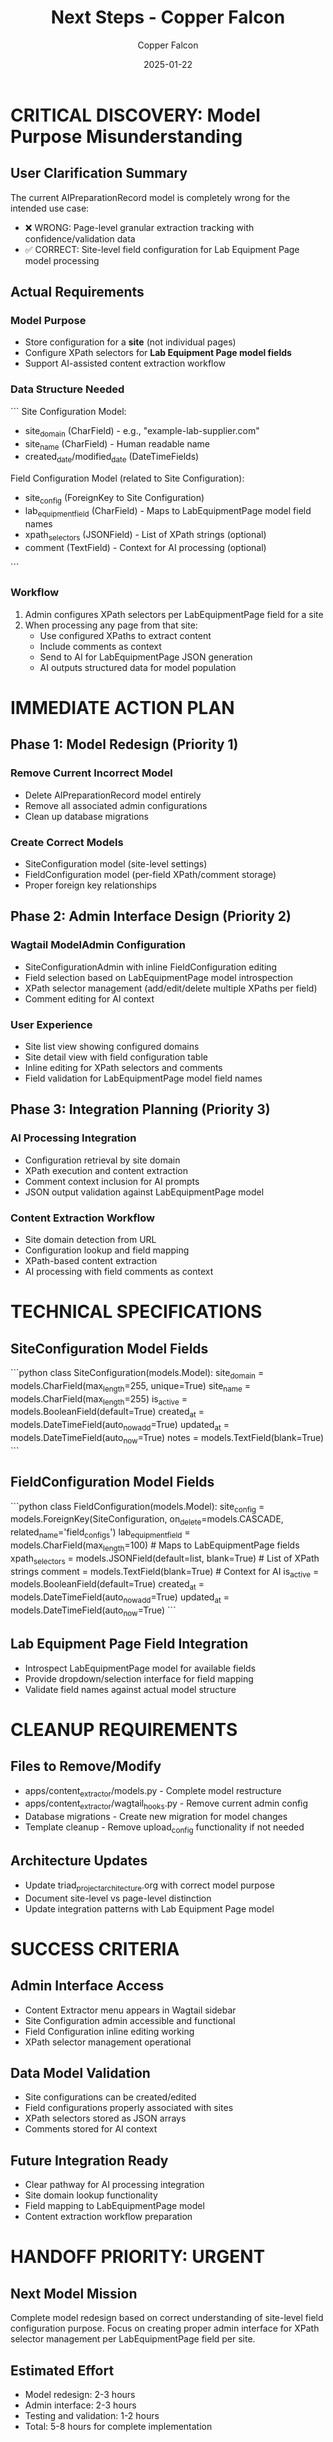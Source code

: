 #+TITLE: Next Steps - Copper Falcon
#+AUTHOR: Copper Falcon
#+DATE: 2025-01-22
#+FILETAGS: :next-steps:copper-falcon:

* CRITICAL DISCOVERY: Model Purpose Misunderstanding

** User Clarification Summary
   The current AIPreparationRecord model is completely wrong for the intended use case:
   - ❌ WRONG: Page-level granular extraction tracking with confidence/validation data
   - ✅ CORRECT: Site-level field configuration for Lab Equipment Page model processing

** Actual Requirements
*** Model Purpose
    - Store configuration for a **site** (not individual pages)
    - Configure XPath selectors for **Lab Equipment Page model fields**
    - Support AI-assisted content extraction workflow

*** Data Structure Needed
    ```
    Site Configuration Model:
    - site_domain (CharField) - e.g., "example-lab-supplier.com"
    - site_name (CharField) - Human readable name
    - created_date/modified_date (DateTimeFields)
    
    Field Configuration Model (related to Site Configuration):
    - site_config (ForeignKey to Site Configuration)
    - lab_equipment_field (CharField) - Maps to LabEquipmentPage model field names
    - xpath_selectors (JSONField) - List of XPath strings (optional)
    - comment (TextField) - Context for AI processing (optional)
    ```

*** Workflow
    1. Admin configures XPath selectors per LabEquipmentPage field for a site
    2. When processing any page from that site:
       - Use configured XPaths to extract content
       - Include comments as context
       - Send to AI for LabEquipmentPage JSON generation
       - AI outputs structured data for model population

* IMMEDIATE ACTION PLAN

** Phase 1: Model Redesign (Priority 1)
*** Remove Current Incorrect Model
    - Delete AIPreparationRecord model entirely
    - Remove all associated admin configurations
    - Clean up database migrations

*** Create Correct Models
    - SiteConfiguration model (site-level settings)
    - FieldConfiguration model (per-field XPath/comment storage)
    - Proper foreign key relationships

** Phase 2: Admin Interface Design (Priority 2)
*** Wagtail ModelAdmin Configuration
    - SiteConfigurationAdmin with inline FieldConfiguration editing
    - Field selection based on LabEquipmentPage model introspection
    - XPath selector management (add/edit/delete multiple XPaths per field)
    - Comment editing for AI context

*** User Experience
    - Site list view showing configured domains
    - Site detail view with field configuration table
    - Inline editing for XPath selectors and comments
    - Field validation for LabEquipmentPage model field names

** Phase 3: Integration Planning (Priority 3)
*** AI Processing Integration
    - Configuration retrieval by site domain
    - XPath execution and content extraction
    - Comment context inclusion for AI prompts
    - JSON output validation against LabEquipmentPage model

*** Content Extraction Workflow
    - Site domain detection from URL
    - Configuration lookup and field mapping
    - XPath-based content extraction
    - AI processing with field comments as context

* TECHNICAL SPECIFICATIONS

** SiteConfiguration Model Fields
   ```python
   class SiteConfiguration(models.Model):
       site_domain = models.CharField(max_length=255, unique=True)
       site_name = models.CharField(max_length=255)
       is_active = models.BooleanField(default=True)
       created_at = models.DateTimeField(auto_now_add=True)
       updated_at = models.DateTimeField(auto_now=True)
       notes = models.TextField(blank=True)
   ```

** FieldConfiguration Model Fields
   ```python
   class FieldConfiguration(models.Model):
       site_config = models.ForeignKey(SiteConfiguration, on_delete=models.CASCADE, related_name='field_configs')
       lab_equipment_field = models.CharField(max_length=100)  # Maps to LabEquipmentPage fields
       xpath_selectors = models.JSONField(default=list, blank=True)  # List of XPath strings
       comment = models.TextField(blank=True)  # Context for AI
       is_active = models.BooleanField(default=True)
       created_at = models.DateTimeField(auto_now_add=True)
       updated_at = models.DateTimeField(auto_now=True)
   ```

** Lab Equipment Page Field Integration
   - Introspect LabEquipmentPage model for available fields
   - Provide dropdown/selection interface for field mapping
   - Validate field names against actual model structure

* CLEANUP REQUIREMENTS

** Files to Remove/Modify
   - apps/content_extractor/models.py - Complete model restructure
   - apps/content_extractor/wagtail_hooks.py - Remove current admin config
   - Database migrations - Create new migration for model changes
   - Template cleanup - Remove upload_config functionality if not needed

** Architecture Updates
   - Update triad_project_architecture.org with correct model purpose
   - Document site-level vs page-level distinction
   - Update integration patterns with Lab Equipment Page model

* SUCCESS CRITERIA

** Admin Interface Access
   - Content Extractor menu appears in Wagtail sidebar
   - Site Configuration admin accessible and functional
   - Field Configuration inline editing working
   - XPath selector management operational

** Data Model Validation  
   - Site configurations can be created/edited
   - Field configurations properly associated with sites
   - XPath selectors stored as JSON arrays
   - Comments stored for AI context

** Future Integration Ready
   - Clear pathway for AI processing integration
   - Site domain lookup functionality
   - Field mapping to LabEquipmentPage model
   - Content extraction workflow preparation

* HANDOFF PRIORITY: URGENT

** Next Model Mission
   Complete model redesign based on correct understanding of site-level field configuration purpose. Focus on creating proper admin interface for XPath selector management per LabEquipmentPage field per site.

** Estimated Effort
   - Model redesign: 2-3 hours
   - Admin interface: 2-3 hours  
   - Testing and validation: 1-2 hours
   - Total: 5-8 hours for complete implementation 
